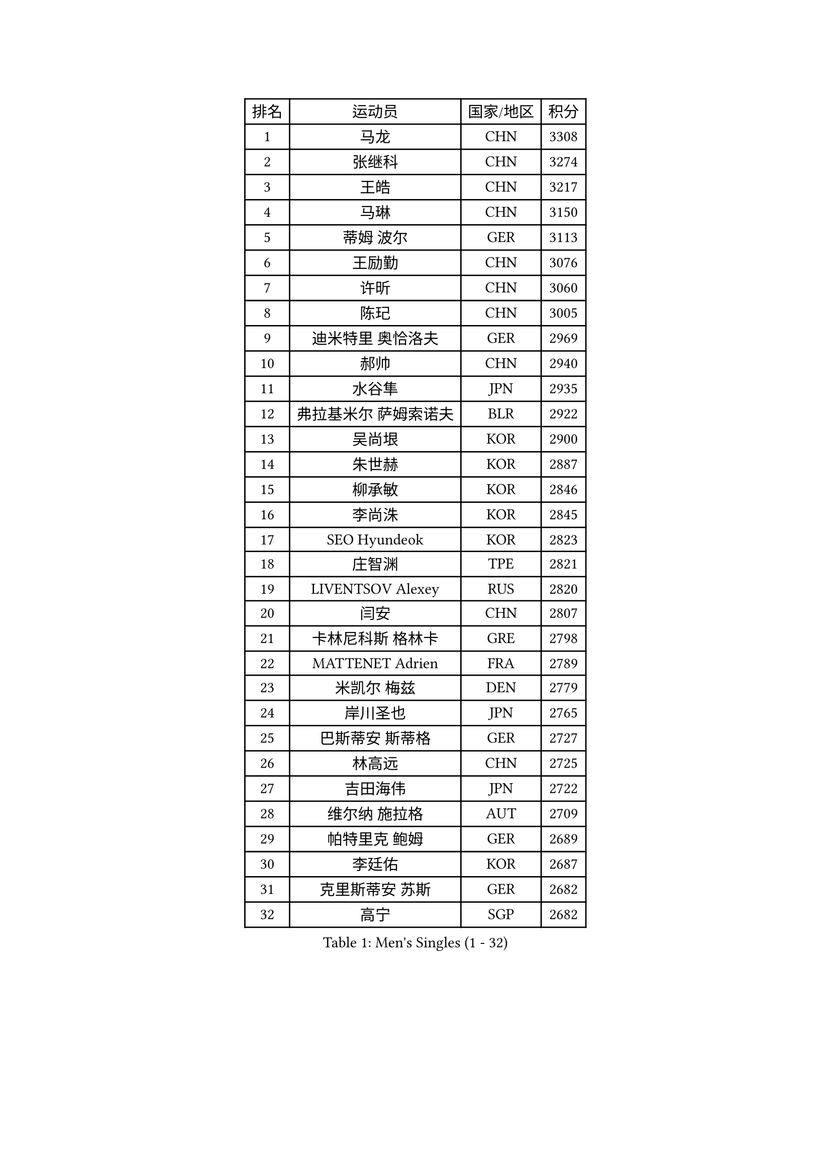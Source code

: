 
#set text(font: ("Courier New", "NSimSun"))
#figure(
  caption: "Men's Singles (1 - 32)",
    table(
      columns: 4,
      [排名], [运动员], [国家/地区], [积分],
      [1], [马龙], [CHN], [3308],
      [2], [张继科], [CHN], [3274],
      [3], [王皓], [CHN], [3217],
      [4], [马琳], [CHN], [3150],
      [5], [蒂姆 波尔], [GER], [3113],
      [6], [王励勤], [CHN], [3076],
      [7], [许昕], [CHN], [3060],
      [8], [陈玘], [CHN], [3005],
      [9], [迪米特里 奥恰洛夫], [GER], [2969],
      [10], [郝帅], [CHN], [2940],
      [11], [水谷隼], [JPN], [2935],
      [12], [弗拉基米尔 萨姆索诺夫], [BLR], [2922],
      [13], [吴尚垠], [KOR], [2900],
      [14], [朱世赫], [KOR], [2887],
      [15], [柳承敏], [KOR], [2846],
      [16], [李尚洙], [KOR], [2845],
      [17], [SEO Hyundeok], [KOR], [2823],
      [18], [庄智渊], [TPE], [2821],
      [19], [LIVENTSOV Alexey], [RUS], [2820],
      [20], [闫安], [CHN], [2807],
      [21], [卡林尼科斯 格林卡], [GRE], [2798],
      [22], [MATTENET Adrien], [FRA], [2789],
      [23], [米凯尔 梅兹], [DEN], [2779],
      [24], [岸川圣也], [JPN], [2765],
      [25], [巴斯蒂安 斯蒂格], [GER], [2727],
      [26], [林高远], [CHN], [2725],
      [27], [吉田海伟], [JPN], [2722],
      [28], [维尔纳 施拉格], [AUT], [2709],
      [29], [帕特里克 鲍姆], [GER], [2689],
      [30], [李廷佑], [KOR], [2687],
      [31], [克里斯蒂安 苏斯], [GER], [2682],
      [32], [高宁], [SGP], [2682],
    )
  )#pagebreak()

#set text(font: ("Courier New", "NSimSun"))
#figure(
  caption: "Men's Singles (33 - 64)",
    table(
      columns: 4,
      [排名], [运动员], [国家/地区], [积分],
      [33], [高礼泽], [HKG], [2681],
      [34], [金珉锡], [KOR], [2675],
      [35], [阿德里安 克里桑], [ROU], [2675],
      [36], [SHIBAEV Alexander], [RUS], [2671],
      [37], [蒂亚戈 阿波罗尼亚], [POR], [2670],
      [38], [张一博], [JPN], [2661],
      [39], [丹羽孝希], [JPN], [2661],
      [40], [罗伯特 加尔多斯], [AUT], [2658],
      [41], [博扬 托基奇], [SLO], [2652],
      [42], [CHO Eonrae], [KOR], [2652],
      [43], [让 米歇尔 赛弗], [BEL], [2644],
      [44], [TAKAKIWA Taku], [JPN], [2641],
      [45], [帕纳吉奥迪斯 吉奥尼斯], [GRE], [2639],
      [46], [阿列克谢 斯米尔诺夫], [RUS], [2619],
      [47], [KONECNY Tomas], [CZE], [2619],
      [48], [SVENSSON Robert], [SWE], [2613],
      [49], [侯英超], [CHN], [2610],
      [50], [唐鹏], [HKG], [2610],
      [51], [江天一], [HKG], [2589],
      [52], [FEJER-KONNERTH Zoltan], [GER], [2586],
      [53], [HABESOHN Daniel], [AUT], [2584],
      [54], [PROKOPCOV Dmitrij], [CZE], [2583],
      [55], [马克斯 弗雷塔斯], [POR], [2582],
      [56], [YIN Hang], [CHN], [2577],
      [57], [JANG Song Man], [PRK], [2575],
      [58], [佐兰 普里莫拉克], [CRO], [2569],
      [59], [LI Ahmet], [TUR], [2569],
      [60], [陈卫星], [AUT], [2567],
      [61], [陈建安], [TPE], [2567],
      [62], [YANG Zi], [SGP], [2562],
      [63], [约尔根 佩尔森], [SWE], [2559],
      [64], [张钰], [HKG], [2555],
    )
  )#pagebreak()

#set text(font: ("Courier New", "NSimSun"))
#figure(
  caption: "Men's Singles (65 - 96)",
    table(
      columns: 4,
      [排名], [运动员], [国家/地区], [积分],
      [65], [LIN Ju], [DOM], [2549],
      [66], [ZHAN Jian], [SGP], [2548],
      [67], [HUNG Tzu-Hsiang], [TPE], [2546],
      [68], [松平健太], [JPN], [2545],
      [69], [丁祥恩], [KOR], [2543],
      [70], [艾曼纽 莱贝松], [FRA], [2541],
      [71], [SALIFOU Abdel-Kader], [BEN], [2539],
      [72], [詹斯 伦德奎斯特], [SWE], [2533],
      [73], [RUBTSOV Igor], [RUS], [2533],
      [74], [LI Ping], [QAT], [2531],
      [75], [CHTCHETININE Evgueni], [BLR], [2523],
      [76], [郑荣植], [KOR], [2516],
      [77], [上田仁], [JPN], [2515],
      [78], [卢文 菲鲁斯], [GER], [2512],
      [79], [HE Zhiwen], [ESP], [2509],
      [80], [斯特凡 菲格尔], [AUT], [2506],
      [81], [MATSUDAIRA Kenji], [JPN], [2505],
      [82], [GERELL Par], [SWE], [2502],
      [83], [LEGOUT Christophe], [FRA], [2501],
      [84], [MONTEIRO Joao], [POR], [2500],
      [85], [KIM Junghoon], [KOR], [2500],
      [86], [SKACHKOV Kirill], [RUS], [2498],
      [87], [WU Jiaji], [DOM], [2494],
      [88], [GORAK Daniel], [POL], [2492],
      [89], [沙拉特 卡马尔 阿昌塔], [IND], [2487],
      [90], [LI Hu], [SGP], [2487],
      [91], [安德烈 加奇尼], [CRO], [2486],
      [92], [SIMONCIK Josef], [CZE], [2484],
      [93], [LIU Song], [ARG], [2484],
      [94], [KOSOWSKI Jakub], [POL], [2481],
      [95], [KASAHARA Hiromitsu], [JPN], [2481],
      [96], [KEINATH Thomas], [SVK], [2475],
    )
  )#pagebreak()

#set text(font: ("Courier New", "NSimSun"))
#figure(
  caption: "Men's Singles (97 - 128)",
    table(
      columns: 4,
      [排名], [运动员], [国家/地区], [积分],
      [97], [彼得 科贝尔], [CZE], [2471],
      [98], [SONG Hongyuan], [CHN], [2464],
      [99], [MATSUMOTO Cazuo], [BRA], [2458],
      [100], [KARAKASEVIC Aleksandar], [SRB], [2452],
      [101], [MACHADO Carlos], [ESP], [2448],
      [102], [尹在荣], [KOR], [2447],
      [103], [李静], [HKG], [2445],
      [104], [LEUNG Chu Yan], [HKG], [2445],
      [105], [DIDUKH Oleksandr], [UKR], [2442],
      [106], [KUZMIN Fedor], [RUS], [2442],
      [107], [WANG Zengyi], [POL], [2439],
      [108], [#text(gray, "RI Chol Guk")], [PRK], [2432],
      [109], [SIRUCEK Pavel], [CZE], [2430],
      [110], [LIU Yi], [CHN], [2430],
      [111], [OYA Hidetoshi], [JPN], [2428],
      [112], [BLASZCZYK Lucjan], [POL], [2427],
      [113], [利亚姆 皮切福德], [ENG], [2426],
      [114], [雅罗斯列夫 扎姆登科], [UKR], [2421],
      [115], [#text(gray, "韩阳")], [JPN], [2417],
      [116], [吉村真晴], [JPN], [2415],
      [117], [DRINKHALL Paul], [ENG], [2406],
      [118], [BURGIS Matiss], [LAT], [2406],
      [119], [TSUBOI Gustavo], [BRA], [2397],
      [120], [KIM Hyok Bong], [PRK], [2393],
      [121], [LEE Jinkwon], [KOR], [2392],
      [122], [BENTSEN Allan], [DEN], [2392],
      [123], [HENZELL William], [AUS], [2390],
      [124], [JAKAB Janos], [HUN], [2384],
      [125], [STOYANOV Niagol], [ITA], [2381],
      [126], [VANG Bora], [TUR], [2377],
      [127], [LASAN Sas], [SLO], [2372],
      [128], [LEE Jungsam], [KOR], [2372],
    )
  )
